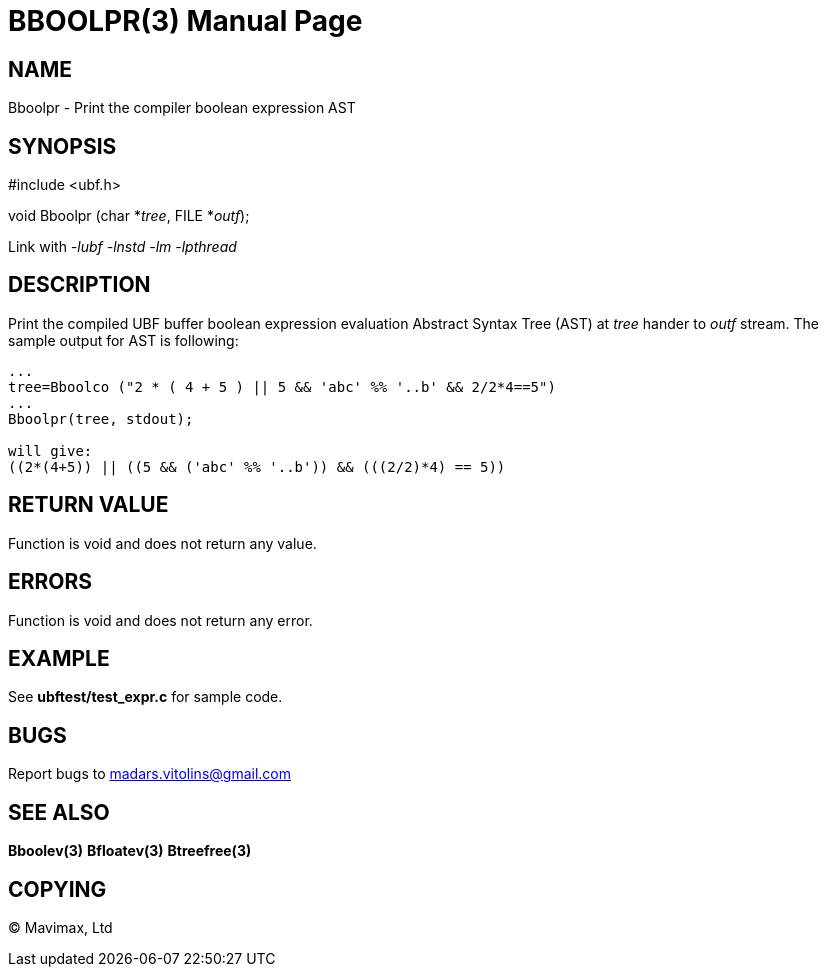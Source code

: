 BBOOLPR(3)
==========
:doctype: manpage


NAME
----
Bboolpr - Print the compiler boolean expression AST


SYNOPSIS
--------

#include <ubf.h>

void Bboolpr (char *'tree', FILE *'outf');

Link with '-lubf -lnstd -lm -lpthread'

DESCRIPTION
-----------
Print the compiled UBF buffer boolean expression evaluation Abstract Syntax Tree (AST) at 'tree' hander to 'outf' stream. The sample output for AST is following:

--------------------------------------------------------------------------------

...
tree=Bboolco ("2 * ( 4 + 5 ) || 5 && 'abc' %% '..b' && 2/2*4==5")
...
Bboolpr(tree, stdout);

will give:
((2*(4+5)) || ((5 && ('abc' %% '..b')) && (((2/2)*4) == 5))

--------------------------------------------------------------------------------


RETURN VALUE
------------
Function is void and does not return any value.

ERRORS
------
Function is void and does not return any error.

EXAMPLE
-------
See *ubftest/test_expr.c* for sample code.

BUGS
----
Report bugs to madars.vitolins@gmail.com

SEE ALSO
--------
*Bboolev(3)* *Bfloatev(3)* *Btreefree(3)*

COPYING
-------
(C) Mavimax, Ltd

